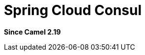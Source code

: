 [[spring-cloud-consul-component]]
= Spring Cloud Consul Component
:docTitle: Spring Cloud Consul
:artifactId: camel-spring-cloud-consul
:description: Camel Cloud integration with Spring Cloud Consul
:since: 2.19

*Since Camel {since}*
